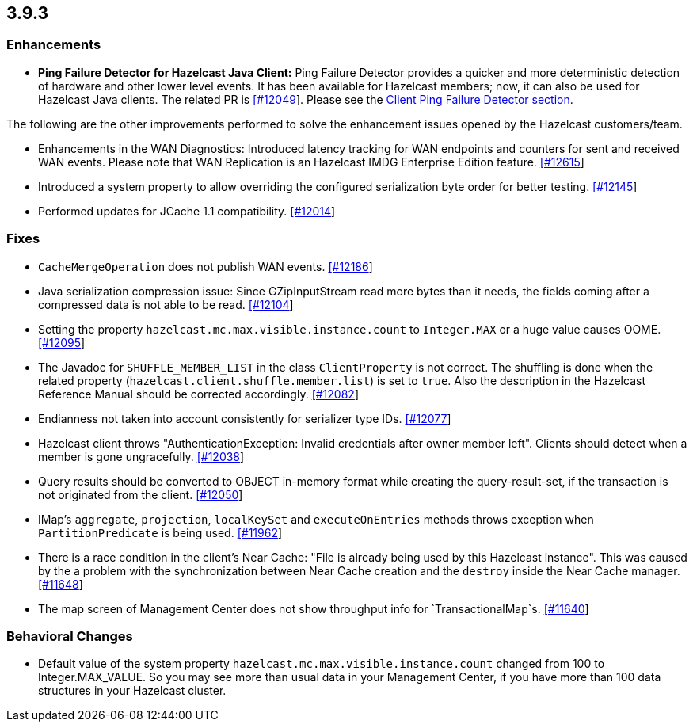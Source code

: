 
== 3.9.3

[[enhancements-393]]
=== Enhancements

- **Ping Failure Detector for Hazelcast Java Client:** Ping Failure Detector provides a quicker and more deterministic detection of hardware and other lower level events. It has been available for Hazelcast members; now, it can also be used for Hazelcast Java clients. The related PR is https://github.com/hazelcast/hazelcast/pull/12049[[#12049]]. Please see the http://docs.hazelcast.org/docs/3.9.3/manual/html-single/index.html#client-ping-failure-detector[Client Ping Failure Detector section].

The following are the other improvements performed to solve the enhancement issues opened by the Hazelcast customers/team.

- Enhancements in the WAN Diagnostics: Introduced latency tracking for WAN endpoints and 
counters for sent and received WAN events. Please note that WAN Replication is an Hazelcast IMDG Enterprise Edition feature. https://github.com/hazelcast/hazelcast/pull/12165[[#12615]]
- Introduced a system property to allow overriding the configured serialization byte order for better testing. https://github.com/hazelcast/hazelcast/issues/12145[[#12145]]
- Performed updates for JCache 1.1 compatibility. https://github.com/hazelcast/hazelcast/pull/12014[[#12014]]

[[fixes-393]]
=== Fixes

- `CacheMergeOperation` does not publish WAN events. https://github.com/hazelcast/hazelcast/issues/12186[[#12186]]
- Java serialization compression issue: Since GZipInputStream read more bytes than it needs, the fields coming after a compressed data is not able to be read. https://github.com/hazelcast/hazelcast/issues/12104[[#12104]]
- Setting the property `hazelcast.mc.max.visible.instance.count` to `Integer.MAX` or a huge value causes OOME. https://github.com/hazelcast/hazelcast/issues/12095[[#12095]]
- The Javadoc for `SHUFFLE_MEMBER_LIST` in the class `ClientProperty` is not correct. The shuffling is done when the related property (`hazelcast.client.shuffle.member.list`) is set to `true`. Also the description in the Hazelcast Reference Manual should be corrected accordingly. https://github.com/hazelcast/hazelcast/issues/12082[[#12082]]
- Endianness not taken into account consistently for serializer type IDs. https://github.com/hazelcast/hazelcast/issues/12077[[#12077]]
- Hazelcast client throws "AuthenticationException: Invalid credentials after owner member left". Clients should detect when a member is gone ungracefully. https://github.com/hazelcast/hazelcast/issues/12038[[#12038]]
- Query results should be converted to OBJECT in-memory format while creating the query-result-set, if the transaction is not originated from the client. https://github.com/hazelcast/hazelcast/issues/12050[[#12050]]
- IMap's `aggregate`, `projection`, `localKeySet` and `executeOnEntries` methods throws exception when `PartitionPredicate` is being used. https://github.com/hazelcast/hazelcast/issues/11962[[#11962]]
- There is a race condition in the client's Near Cache: "File is already being used by this Hazelcast instance". This was caused by the a problem with the synchronization between Near Cache creation and the `destroy` inside the Near Cache manager. https://github.com/hazelcast/hazelcast/issues/11648[[#11648]]
- The map screen of Management Center does not show throughput info for `TransactionalMap`s. https://github.com/hazelcast/hazelcast/issues/11640[[#11640]]

[[bc-393]]
=== Behavioral Changes

- Default value of the system property `hazelcast.mc.max.visible.instance.count` changed from 100 to Integer.MAX_VALUE. So you may see more than usual data in your Management Center, if you have more than 100 data structures in your Hazelcast cluster.